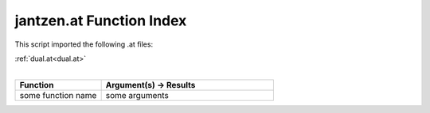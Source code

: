 .. _jantzen.at:

jantzen.at Function Index
=======================================================

This script imported the following .at files:

| :ref:`dual.at<dual.at>`
|

.. list-table::
   :widths: 10 20
   :header-rows: 1

   * - Function
     - Argument(s) -> Results
   * - some function name
     - some arguments
